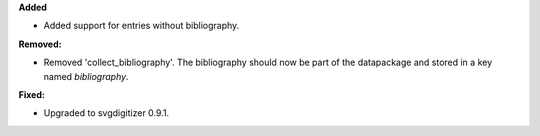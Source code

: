 **Added**

* Added support for entries without bibliography.

**Removed:**

* Removed 'collect_bibliography'. The bibliography should now be part of the datapackage and stored in a key named `bibliography`.

**Fixed:**

* Upgraded to svgdigitizer 0.9.1.
